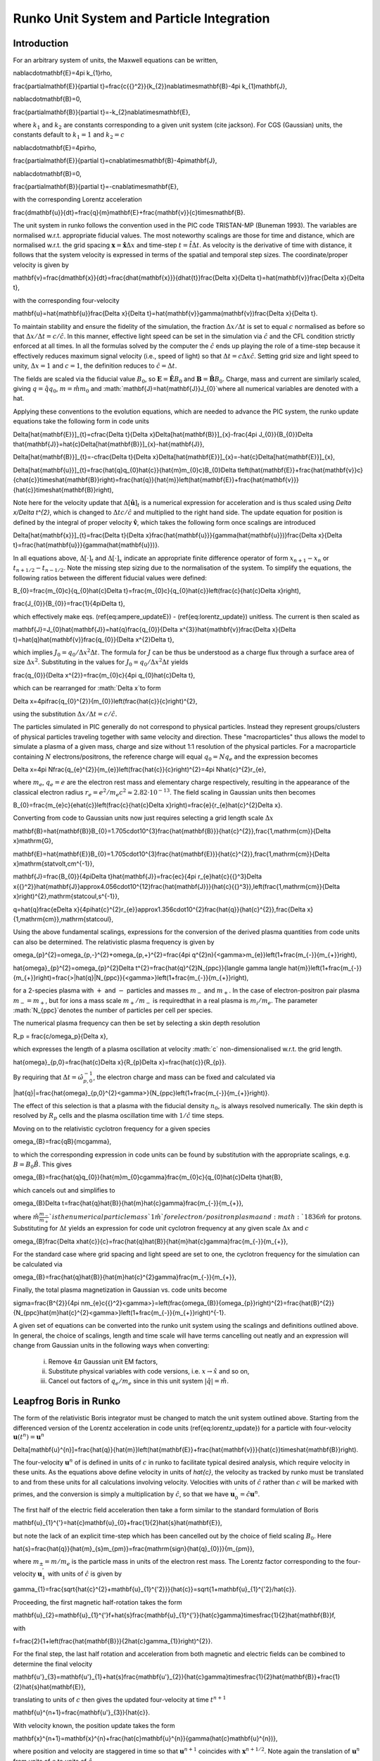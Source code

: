 Runko Unit System and Particle Integration
##########################################

Introduction
============
For an arbitrary system of units, the Maxwell equations can be written,

.. math::
\nabla\cdot\mathbf{E}=4\pi k_{1}\rho,


.. math::
\frac{\partial\mathbf{E}}{\partial t}=\frac{c{{}^2}}{k_{2}}\nabla\times\mathbf{B}-4\pi k_{1}\mathbf{J},


.. math::
\nabla\cdot\mathbf{B}=0,


.. math::
\frac{\partial\mathbf{B}}{\partial t}=-k_{2}\nabla\times\mathbf{E},


where :math:`k_{1}` and :math:`k_{2}` are constants corresponding to a given
unit system (cite jackson). For CGS (Gaussian) units, the constants
default to :math:`k_{1}=1` and :math:`k_{2}=c`

.. math::
\nabla\cdot\mathbf{E}=4\pi\rho,


.. math::
\frac{\partial\mathbf{E}}{\partial t}=c\nabla\times\mathbf{B}-4\pi\mathbf{J},


.. math::
\nabla\cdot\mathbf{B}=0,


.. math::
\frac{\partial\mathbf{B}}{\partial t}=-c\nabla\times\mathbf{E},


with the corresponding Lorentz acceleration

.. math::
\frac{d\mathbf{u}}{dt}=\frac{q}{m}\mathbf{E}+\frac{\mathbf{v}}{c}\times\mathbf{B}.


The unit system in runko follows the convention used in the PIC code
TRISTAN-MP (Buneman 1993). 
The variables are normalised w.r.t. appropriate
fiducial values. The most noteworthy scalings are those for time and
distance, which are normalised w.r.t. the grid spacing :math:`\mathbf{x}=\hat{\mathbf{x}}\Delta x`
and time-step :math:`t=\hat{t}\Delta t`. As velocity is the derivative
of time with distance, it follows that the system velocity is expressed
in terms of the spatial and temporal step sizes. The coordinate/proper
velocity is given by

.. math::
\mathbf{v}=\frac{d\mathbf{x}}{dt}=\frac{d\hat{\mathbf{x}}}{d\hat{t}}\frac{\Delta x}{\Delta t}=\hat{\mathbf{v}}\frac{\Delta x}{\Delta t},


with the corresponding four-velocity

.. math::
\mathbf{u}=\hat{\mathbf{u}}\frac{\Delta x}{\Delta t}=\hat{\mathbf{v}}\gamma(\mathbf{v})\frac{\Delta x}{\Delta t}.


To maintain stability and ensure the fidelity of the simulation, the
fraction :math:`\Delta x/\Delta t` is set to equal :math:`c` normalised as before
so that :math:`\Delta x/\Delta t=c/\hat{c}`. In this manner, effective
light speed can be set in the simulation via :math:`\hat{c}` and the CFL
condition strictly enforced at all times.
In all the formulas solved by the computer the :math:`\hat{c}` ends up playing the role of a time-step because it effectively reduces maximum signal velocity (i.e., speed of light) so that :math:`\Delta t = c \Delta x \hat{c}`.
Setting grid size and light speed to unity, :math:`\Delta x = 1` and :math:`c = 1`, the definition reduces to :math:`\hat{c} = \Delta t`.

The fields are scaled via the fiducial value :math:`B_{0}`, so :math:`\mathbf{E}=\hat{\mathbf{E}}B_{0}`
and :math:`\mathbf{B}=\hat{\mathbf{B}}B_{0}`. Charge, mass and current
are similarly scaled, giving :math:`q=\hat{q}q_{0}`, :math:`m=\hat{m}m_{0}`
and :math:`\mathbf{J}=\hat{\mathbf{J}}J_{0}`where all numerical variables
are denoted with a hat.

Applying these conventions to the evolution equations, which are needed
to advance the PIC system, the runko update equations take the following
form in code units

.. math::
\Delta[\hat{\mathbf{E}}]_{t}=c\frac{\Delta t}{\Delta x}\Delta[\hat{\mathbf{B}}]_{x}-\frac{4\pi J_{0}}{B_{0}}\Delta t\hat{\mathbf{J}}=\hat{c}\Delta[\hat{\mathbf{B}}]_{x}-\hat{\mathbf{J}},


.. math::
\Delta[\hat{\mathbf{B}}]_{t}=-c\frac{\Delta t}{\Delta x}\Delta[\hat{\mathbf{E}}]_{x}=-\hat{c}\Delta[\hat{\mathbf{E}}]_{x},


.. math::
\Delta[\hat{\mathbf{u}}]_{t}=\frac{\hat{q}q_{0}\hat{c}}{\hat{m}m_{0}c}B_{0}\Delta t\left(\hat{\mathbf{E}}+\frac{\hat{\mathbf{v}}c}{c\hat{c}}\times\hat{\mathbf{B}}\right)=\frac{\hat{q}}{\hat{m}}\left(\hat{\mathbf{E}}+\frac{\hat{\mathbf{v}}}{\hat{c}}\times\hat{\mathbf{B}}\right),


Note here for the velocity update that :math:`\Delta[\hat{\mathbf{u}}]_{t}`
is a numerical expression for acceleration and is thus scaled using
`\Delta x/\Delta t^{2}`, which is changed to :math:`\Delta tc/\hat{c}`
and multiplied to the right hand side. The update equation for position
is defined by the integral of proper velocity :math:`\hat{\mathbf{v}}`, which takes the following form once scalings are introduced

.. math::
\Delta[\hat{\mathbf{x}}]_{t}=\frac{\Delta t}{\Delta x}\frac{\hat{\mathbf{u}}}{\gamma(\hat{\mathbf{u}})}\frac{\Delta x}{\Delta t}=\frac{\hat{\mathbf{u}}}{\gamma(\hat{\mathbf{u}})}.


In all equations above, :math:`\Delta[\cdot]_{t}` and :math:`\Delta[\cdot]_{x}` indicate
an appropriate finite difference operator of form :math:`x_{n+1}-x_{n}` or :math:`t_{n+1/2}-t_{n-1/2}`. Note the missing step sizing due to the normalisation of the system.
To simplify the equations, the following ratios between the different fiducial values were defined:

.. math::
B_{0}=\frac{m_{0}c}{q_{0}\hat{c}\Delta t}=\frac{m_{0}c}{q_{0}\hat{c}}\left(\frac{c}{\hat{c}\Delta x}\right),


.. math::
\frac{J_{0}}{B_{0}}=\frac{1}{4\pi\Delta t},

which effectively make eqs. (\ref{eq:ampere_updateE}) - (\ref{eq:lorentz_update}) unitless. The current is then scaled as

.. math::
\mathbf{J}=J_{0}\hat{\mathbf{J}}=\hat{q}\frac{q_{0}}{\Delta x^{3}}\hat{\mathbf{v}}\frac{\Delta x}{\Delta t}=\hat{q}\hat{\mathbf{v}}\frac{q_{0}}{\Delta x^{2}\Delta t},

which implies :math:`J_{0}=q_{0}/\Delta x^{2}\Delta t`. The formula for :math:`J` can be thus be understood as a charge flux through a surface area of size :math:`\Delta x^2`. Substituting in the values for :math:`J_{0}=q_{0}/\Delta x^{2}\Delta t` yields

.. math::
\frac{q_{0}}{\Delta x^{2}}=\frac{m_{0}c}{4\pi q_{0}\hat{c}\Delta t},


which can be rearranged for :math:`\Delta x`to form

.. math::
\Delta x=4\pi\frac{q_{0}^{2}}{m_{0}}\left(\frac{\hat{c}}{c}\right)^{2},


using the substitution :math:`\Delta x/\Delta t=c/\hat{c}.`

The particles simulated in PIC generally do not correspond to physical particles. Instead they represent groups/clusters of physical particles traveling together with same velocity and direction. These "macroparticles" thus allows the model to simulate a plasma of a given mass, charge and size without 1:1 resolution of the physical particles.
For a macroparticle containing :math:`N` electrons/positrons, the reference charge will equal :math:`q_{0}=Nq_{e}` and the expression becomes

.. math::
\Delta x=4\pi N\frac{q_{e}^{2}}{m_{e}}\left(\frac{\hat{c}}{c}\right)^{2}=4\pi N\hat{c}^{2}r_{e},


where :math:`m_{e}`, :math:`q_{e}=e` are the electron rest mass and elementary
charge respectively, resulting in the appearance of the classical
electron radius :math:`r_{e}=e^{2}/m_{e}c^{2}\approx2.82\cdot10^{-13}`.
The field scaling in Gaussian units then becomes

.. math::
B_{0}=\frac{m_{e}c}{e\hat{c}}\left(\frac{c}{\hat{c}\Delta x}\right)=\frac{e}{r_{e}\hat{c}^{2}\Delta x}.


Converting from code to Gaussian units now just requires selecting a grid length scale :math:`\Delta x`

.. math::
\mathbf{B}=\hat{\mathbf{B}}B_{0}=1.705\cdot10^{3}\frac{\hat{\mathbf{B}}}{\hat{c}^{2}}\,\frac{1\,\mathrm{cm}}{\Delta x}\mathrm{G},


.. math::
\mathbf{E}=\hat{\mathbf{E}}B_{0}=1.705\cdot10^{3}\frac{\hat{\mathbf{E}}}{\hat{c}^{2}}\,\frac{1\,\mathrm{cm}}{\Delta x}\mathrm{statvolt\,cm^{-1}},


.. math::
\mathbf{J}=\frac{B_{0}}{4\pi\Delta t}\hat{\mathbf{J}}=\frac{ec}{4\pi r_{e}\hat{c}{{}^3}\Delta x{{}^2}}\hat{\mathbf{J}}\approx4.056\cdot10^{12}\frac{\hat{\mathbf{J}}}{\hat{c}{{}^3}}\,\left(\frac{1\,\mathrm{cm}}{\Delta x}\right)^{2}\,\mathrm{statcoul\,s^{-1}},


.. math::
q=\hat{q}\frac{e\Delta x}{4\pi\hat{c}^{2}r_{e}}\approx1.356\cdot10^{2}\frac{\hat{q}}{\hat{c}^{2}}\,\frac{\Delta x}{1\,\mathrm{cm}}\,\mathrm{statcoul},

Using the above fundamental scalings, expressions for the conversion
of the derived plasma quantities from code units can also be determined.
The relativistic plasma frequency is given by

.. math::
\omega_{p}^{2}=\omega_{p,-}^{2}+\omega_{p,+}^{2}=\frac{4\pi q^{2}n}{<\gamma>m_{e}}\left(1+\frac{m_{-}}{m_{+}}\right),


.. math::
\hat{\omega}_{p}^{2}=\omega_{p}^{2}\Delta t^{2}=\frac{\hat{q}^{2}N_{ppc}}{\langle \gamma \langle \hat{m}}\left(1+\frac{m_{-}}{m_{+}}\right)=\frac{>|\hat{q}|N_{ppc}}{<\gamma>}\left(1+\frac{m_{-}}{m_{+}}\right),

for a 2-species plasma with :math:`+` and :math:`-` particles and masses :math:`m_-` and :math:`m_+`. In the case of electron-positron pair plasma :math:`m_- = m_+`, but for ions a mass scale :math:`m_+/m_-` is requiredthat in a real plasma is :math:`m_i/m_e`. The parameter :math:`N_{ppc}`denotes the number of particles per cell per species.

The numerical plasma frequency can then be set by selecting a skin depth resolution 

.. math::
R_p = \frac{c/\omega_p}{\Delta x},

which expresses the length of a plasma oscillation at velocity :math:´c´ non-dimensionalised w.r.t. the grid length.

.. math::
\hat{\omega}_{p,0}=\frac{\hat{c}\Delta x}{R_{p}\Delta x}=\frac{\hat{c}}{R_{p}}.


By requiring that :math:`\Delta t=\hat{\omega}_{p,0}^{-1}`, the electron
charge and mass can be fixed and calculated via

.. math::
|\hat{q}|=\frac{\hat{\omega}_{p,0}^{2}<\gamma>}{N_{ppc}\left(1+\frac{m_{-}}{m_{+}}\right)}.

The effect of this selection is that a plasma with the fiducial density :math:`n_0`, is always resolved numerically.
The skin depth is resolved by :math:`R_p` cells and the plasma oscillation time with :math:`1/\hat{c}` time steps.

Moving on to the relativistic cyclotron frequency for a given species

.. math::
\omega_{B}=\frac{qB}{mc\gamma},


to which the corresponding expression in code units can be found by
substitution with the appropriate scalings, e.g. :math:`B=B_{0}\hat{B}`.
This gives

.. math::
\omega_{B}=\frac{\hat{q}q_{0}}{\hat{m}m_{0}c\gamma}\frac{m_{0}c}{q_{0}\hat{c}\Delta t}\hat{B},


which cancels out and simplifies to

.. math::
\omega_{B}\Delta t=\frac{\hat{q}\hat{B}}{\hat{m}\hat{c}\gamma}\frac{m_{-}}{m_{+}},


where :math:`\hat{m}\frac{m_{-}}{m_{+}}`is the numerical particle mass
`1\hat{m}`for electron/positron plasma and :math:`1836\hat{m}` for protons.
Substituting for :math:`\Delta t` yields an expression for code unit cyclotron
frequency at any given scale :math:`\Delta x` and :math:`c`

.. math::
\omega_{B}\frac{\Delta x\hat{c}}{c}=\frac{\hat{q}\hat{B}}{\hat{m}\hat{c}\gamma}\frac{m_{-}}{m_{+}},


For the standard case where grid spacing and light speed are set to
one, the cyclotron frequency for the simulation can be calculated
via

.. math::
\omega_{B}=\frac{\hat{q}\hat{B}}{\hat{m}\hat{c}^{2}\gamma}\frac{m_{-}}{m_{+}},


Finally, the total plasma magnetization in Gaussian vs. code units
become

.. math::
\sigma=\frac{B^{2}}{4\pi nm_{e}c{{}^2}<\gamma>}=\left(\frac{\omega_{B}}{\omega_{p}}\right)^{2}=\frac{\hat{B}^{2}}{N_{ppc}\hat{m}\hat{c}^{2}<\gamma>}\left(1+\frac{m_{-}}{m_{+}}\right)^{-1}.

A given set of equations can be converted into the runko unit system using the scalings and definitions outlined above. In general, the choice of scalings, length and time scale will have terms cancelling out neatly and an expression will change from Gaussian units in the following ways when converting:

    i) Remove :math:`4\pi` Gaussian unit EM factors, 
    ii) Substitute physical variables with code versions, i.e. :math:`x\rightarrow \hat{x}` and so on,
    iii) Cancel out factors of :math:`q_e/m_e` since in this unit system :math:`|\hat{q}| = \hat{m}`.


Leapfrog Boris in Runko
=======================

The form of the relativistic Boris integrator must be changed to match
the unit system outlined above. Starting from the differenced version
of the Lorentz acceleration in code units (\ref{eq:lorentz_update})
for a particle with four-velocity :math:`\mathbf{u}(t^{n})=\mathbf{u}^{n}`

.. math::
\Delta[\mathbf{u}^{n}]=\frac{\hat{q}}{\hat{m}}\left(\hat{\mathbf{E}}+\frac{\hat{\mathbf{v}}}{\hat{c}}\times\hat{\mathbf{B}}\right).


The four-velocity :math:`\mathbf{u}^{n}` of is defined in units of :math:`c`
in runko to facilitate typical desired analysis, which require velocity
in these units. As the equations above define velocity in units of
`\hat{c}`, the velocity as tracked by runko must be translated to
and from these units for all calculations involving velocity. Velocities
with units of :math:`\hat{c}` rather than :math:`c` will be marked with primes,
and the conversion is simply a multiplication by :math:`\hat{c}`, so that
we have :math:`\mathbf{u}_{0}^{'}=\hat{c}\mathbf{u}^{n}`.

The first half of the electric field acceleration then take a form
similar to the standard formulation of Boris

.. math::
\mathbf{u}_{1}^{'}=\hat{c}\mathbf{u}_{0}+\frac{1}{2}\hat{s}\hat{\mathbf{E}},


but note the lack of an explicit time-step which has been cancelled
out by the choice of field scaling :math:`B_{0}`.
Here

.. math::
\hat{s}=\frac{\hat{q}}{\hat{m}_{s}m_{\pm}}=\frac{\mathrm{sign}\{\hat{q}_{0}\}}{m_{\pm}},


where :math:`m_{\pm}=m/m_{e}` is the particle mass in units of the electron rest mass. The Lorentz factor corresponding to the four-velocity :math:`\mathbf{u}_{1}^{'}` with units of :math:`\hat{c}` is given by

.. math::
\gamma_{1}=\frac{\sqrt{\hat{c}^{2}+\mathbf{u}_{1}^{'2}}}{\hat{c}}=\sqrt{1+\mathbf{u}_{1}^{'2}/\hat{c}}.


Proceeding, the first magnetic half-rotation takes the form

.. math::
\mathbf{u}_{2}=\mathbf{u}_{1}^{'}f+\hat{s}\frac{\mathbf{u}_{1}^{'}}{\hat{c}\gamma}\times\frac{1}{2}\hat{\mathbf{B}}f,


with 

.. math::
f=\frac{2}{1+\left(\frac{\hat{\mathbf{B}}}{2\hat{c}\gamma_{1}}\right)^{2}}.


For the final step, the last half rotation and acceleration from both
magnetic and electric fields can be combined to determine the final
velocity

.. math::
\mathbf{u'}_{3}=\mathbf{u'}_{1}+\hat{s}\frac{\mathbf{u'}_{2}}{\hat{c}\gamma}\times\frac{1}{2}\hat{\mathbf{B}}+\frac{1}{2}\hat{s}\hat{\mathbf{E}},


translating to units of :math:`c` then gives the updated four-velocity
at time :math:`t^{n+1}`

.. math::
\mathbf{u}^{n+1}=\frac{\mathbf{u'}_{3}}{\hat{c}}.


With velocity known, the position update takes the form

.. math::
\mathbf{x}^{n+1}=\mathbf{x}^{n}+\frac{\hat{c}\mathbf{u}^{n}}{\gamma(\hat{c}\mathbf{u}^{n})},


where position and velocity are staggered in time so that :math:`\mathbf{u}^{n+1}`
coincides with :math:`\mathbf{x}^{n+1/2}`. Note again the translation of
:math:`\mathbf{u}^{n}` from units of :math:`c` to units of :math:`\hat{c}`.

Relativistic Velocity-Verlet
============================

As an alternative to leapfrog integration, Velocity-Verlet can be
defined for relativistic particle motion. In velocity-Verlet, both
velocity and position are defined at the integer time-steps. Concurrent
velocity/position can simplify simulation setup as well as data handling,
since the half-step staggering of velocity need not be accounted for.
This is particularly important when comparing simulations of varying
time-step.

Starting again from relativistic Newton-Lorentz system

.. math::
\frac{d\mathbf{x}}{dt}=\mathbf{v}=\mathbf{\frac{u}{\gamma}},


.. math::
m\frac{d\mathbf{u}}{dt}=m\frac{d\gamma\mathbf{v}}{dt}=\mathbf{F}(\mathbf{x},\mathbf{v}),


where 

.. math::
\mathbf{F}(\mathbf{x},\mathbf{v})=q\left(\mathbf{E}(\mathbf{x})+\frac{\mathbf{v}}{c}\times\mathbf{B}(\mathbf{x})\right)=q\left(\mathbf{E}(\mathbf{x})+\frac{\mathbf{u}}{c\gamma}\times\mathbf{B}(\mathbf{x})\right),


and the relativistic factor is given by

.. math::
\gamma=\sqrt{\frac{1}{1-(\mathbf{v}/c)^{2}}}=\sqrt{1+\left(\frac{\mathbf{u}}{c}\right)^{2}}.


To achieve second order convergence accuracy like in Leapfrog, centre-difference
estimates of velocity and acceleration are applied and contracted
to one time-step length giving

.. math::
\frac{\mathbf{u}^{n+1/2}}{\gamma^{n+1/2}}=\frac{\mathbf{x}^{n+1}-\mathbf{x}^{n}}{\Delta t},


.. math::
\frac{1}{m}\mathbf{F}(\mathbf{x}^{n+1/2},\mathbf{v}^{n+1/2})=\frac{\mathbf{u}^{n+1}-\mathbf{u}^{n}}{\Delta t},


Rearranging these into update form for position and velocity yields

.. math::
\mathbf{x}^{n+1}=\mathbf{x}^{n}+\Delta t\frac{\mathbf{u}^{n+1/2}}{\gamma^{n+1/2}},


.. math::
\mathbf{u}^{n+1}=\mathbf{u}^{n}+\Delta t\frac{1}{m}\mathbf{F}(\mathbf{x}^{n+1/2},\frac{\mathbf{u}^{n+1/2}}{\gamma^{n+1/2}}).


The half-step velocity at :math:`t^{n+1/2}` in the position update can
be estimated by half an explicit Euler step of (\ref{eq:lorentz_rel})

.. math::
\frac{\mathbf{u}^{n+1/2}-\mathbf{u}^{n}}{\frac{1}{2}\Delta t}=\frac{1}{m}\mathbf{F}(\mathbf{x}^{n},\frac{\mathbf{u}^{n}}{\gamma^{n}}),


.. math::
\mathbf{u}^{n+1/2}=\mathbf{u}^{n}+\frac{\Delta t}{2}\frac{1}{m}\mathbf{F}(\mathbf{x}^{n},\frac{\mathbf{u}^{n}}{\gamma^{n}}),


The final system to be solved in cgs units is then is then

.. math::
\mathbf{u}^{n+1/2}=\mathbf{u}^{n}+\frac{\Delta t}{2}\mathbf{F}(\mathbf{x}^{n},\frac{\mathbf{u}^{n}}{\gamma^{n}}),


.. math::
\mathbf{x}^{n+1}=\mathbf{x}^{n}+\Delta t\frac{\mathbf{u}^{n+1/2}}{\gamma^{n+1/2}},


.. math::
\mathbf{u}^{n+1}=\mathbf{u}^{n}+\frac{\Delta t}{2}\left(\mathbf{F}(\mathbf{x}^{n},\frac{\mathbf{u}^{n}}{\gamma^{n}})+\mathbf{F}(\mathbf{x}^{n+1},\frac{\mathbf{u}^{n+1}}{\gamma^{n+1}})\right),


where all relativistic factors can be calculated using the corresponding
four-velocity and (). Note how the mass term has been absorbed by
`\mathbf{F}` to form the acceleration function

.. math::
\mathbf{F}(\mathbf{x},\frac{\mathbf{u}}{\gamma})=\frac{q}{m}\left(\mathbf{E}(\mathbf{x})+\frac{\mathbf{u}}{c\gamma}\times\mathbf{B}(\mathbf{x})\right).


The velocity update (\ref{eq:relvv_u}) is of the same form as in
leapfrog and can be solved explicitly using the Boris algorithm.

Relativistic Velocity-Verlet in runko
=====================================

In the section on leapfrog integration in runko above, the Boris algorithm
was derived for the specific case where runko scaling is in use. For
simple update equations however, there is no need to re-derive the
equations from the ground up using the correctly scaled variables.
As a worked example, the relativistic velocity-Verlet integrator will
be scaled for runko implementation below. Note that the unit-change
from :math:`c` to :math:`\hat{c}` of velocity will be omitted, as these are
specific to the storage scheme rather than scaling. To implement the
equations derived below, the velocities must simply be multiplied/divided
by :math:`\hat{c}` when retrieved and written to memory respectively.

To provide further context on the consequences of the normalisation
scheme used, it will also be demonstrated how the effective time-step
can be varied despite time-step being used to normalise the scheme. 

Substituting runko scalings into the relativistic velocity-verlet
equations (\ref{eq:relvv_uhalf})-(\ref{eq:relvv_u}) gives

.. math::
\mathbf{u}^{n+1/2}\frac{\text{\ensuremath{\Delta x}}}{\Delta t}=\mathbf{u}^{n}\frac{\text{\ensuremath{\Delta x}}}{\Delta t}+\frac{k_{\Delta t}\Delta t}{2}\mathbf{F}(\mathbf{\hat{x}}^{n}\Delta x,\frac{\mathbf{\hat{u}}^{n}}{\gamma^{n}}\frac{\Delta x}{\Delta t}),


.. math::
\mathbf{\hat{x}}^{n+1}\text{\ensuremath{\Delta x}}=\mathbf{\hat{x}}^{n}\text{\ensuremath{\Delta x}}+k_{\Delta t}\Delta t\frac{\mathbf{\hat{u}}^{n+1/2}}{\gamma^{n+1/2}}\frac{\text{\ensuremath{\Delta x}}}{\Delta t},


.. math::
\mathbf{\hat{u}}^{n+1}\frac{\Delta x}{\Delta t}=\mathbf{\hat{u}}^{n}\frac{\Delta x}{\Delta t}+\frac{k_{\Delta t}\Delta t}{2}\left(\mathbf{F}(\mathbf{\hat{x}}^{n}\Delta x,\frac{\mathbf{\hat{u}}^{n}}{\gamma^{n}}\frac{\Delta x}{\Delta t})+\mathbf{F}(\mathbf{\hat{x}}^{n+1}\Delta x,\frac{\mathbf{\hat{u}}^{n+1}}{\gamma^{n+1}}\frac{\Delta x}{\Delta t})\right).


The trick here is to recognise the difference between :math:`\Delta t`
as used to set the size of the time-step versus where it is used to
normalise the scheme. In the former case, time-step is rewritten as
a non-dimensional scale :math:`k_{\Delta t}` multiplied by the scaling
time-step :math:`\Delta t`. Carrying the factor :math:`k_{\Delta t}` through
the normalisation process allows simulations of varying effective
time-step to be performed for the same physical setup. The effective
time-step :math:`k_{\Delta t}` becomes a factor of a common normalisation
time-step :math:`\Delta t` between simulations. When :math:`k_{\Delta t}=1`
the simulation corresponds to standard runko \red{notation}. The same physics can
now be studied for varying temporal resolutions, by changing the number
of time-steps and ensuring a reciprocal change in effective time-step
`k_{\Delta t}`. For instance, when the number of time-steps is doubled,
the effective time-step must be halved.

Continuing the scaling process, expanding out :math:`\mathbf{F}`in velocity
half-step gives

.. math::
\mathbf{u}^{n+1/2}\frac{\text{\ensuremath{\Delta x}}}{\Delta t}=\mathbf{u}^{n}\frac{\text{\ensuremath{\Delta x}}}{\Delta t}+\frac{k_{\Delta t}\Delta t}{2}\frac{q_{0}\hat{q}}{m_{0}\hat{m}}B_{0}\left(\mathbf{\hat{E}}^{n}+\frac{\mathbf{\hat{u}}^{n}}{c\gamma^{n}}\frac{\Delta x}{\Delta t}\times\hat{\mathbf{B}}^{n}\right),


.. math::
\mathbf{u}^{n+1/2}=\mathbf{u}^{n}+\frac{\text{\ensuremath{\Delta t}}}{\Delta x}\frac{k_{\Delta t}\Delta t}{2}\frac{q_{0}\hat{q}}{m_{0}\hat{m}}\frac{m_{0}c}{q_{0}\hat{c}\Delta t}\left(\mathbf{\hat{E}}^{n}+\frac{\mathbf{\hat{u}}^{n}}{c\gamma^{n}}\frac{\Delta x}{\Delta t}\times\hat{\mathbf{B}}^{n}\right),


Remembering the relation :math:`\Delta t/\Delta x=\hat{c}/c` and cancelling
out terms accordingly in both the position update and velocity half-step,
these equations must take the following form in runko

.. math::
\mathbf{u}^{n+1/2}=\mathbf{u}^{n}+\frac{k_{\Delta t}}{2}\frac{\hat{q}}{\hat{m}}\left(\mathbf{\hat{E}}^{n}+\frac{\mathbf{\hat{u}}^{n}}{\hat{c}\gamma^{n}}\times\hat{\mathbf{B}}^{n}\right),


.. math::
\mathbf{\hat{x}}^{n+1}=\mathbf{\hat{x}}^{n}+k_{\Delta t}\frac{\mathbf{\hat{u}}^{n+1/2}}{\gamma^{n+1/2}},


Meanwhile, expanding out :math:`\mathbf{F}`in velocity update yields

.. math::
\mathbf{\hat{u}}^{n+1}\frac{\Delta x}{\Delta t}=\mathbf{\hat{u}}^{n}\frac{\Delta x}{\Delta t}+\frac{k_{\Delta t}\Delta t}{2}\left(\frac{q_{0}\hat{q}}{m_{0}\hat{m}}B_{0}\left(\mathbf{\hat{E}}^{n}+\frac{\hat{\mathbf{v}}^{n}}{c}\frac{c}{\hat{c}}\times\hat{\mathbf{B}}^{n}\right)+\frac{q_{0}\hat{q}}{m_{0}\hat{m}}B_{0}\left(\mathbf{\hat{E}}^{n+1}+\frac{\hat{\mathbf{v}}^{n+1}}{c}\frac{c}{\hat{c}}\times\hat{\mathbf{B}}^{n+1}\right)\right),


.. math::
\mathbf{\hat{u}}^{n+1}\frac{\Delta x}{\Delta t}=\mathbf{\hat{u}}^{n}\frac{\Delta x}{\Delta t}+\frac{k_{\Delta t}\Delta t}{2}\frac{q_{0}\hat{q}}{m_{0}\hat{m}}B_{0}\left(\left(\mathbf{\hat{E}}^{n}+\frac{\hat{\mathbf{v}}^{n}}{\hat{c}}\times\hat{\mathbf{B}}^{n}\right)+\left(\mathbf{\hat{E}}^{n+1}+\frac{\hat{\mathbf{v}}^{n+1}}{\hat{c}}\times\hat{\mathbf{B}}^{n+1}\right)\right),


.. math::
\mathbf{\hat{u}}^{n+1}\frac{\Delta x}{\Delta t}=\mathbf{\hat{u}}^{n}\frac{\Delta x}{\Delta t}+\frac{k_{\Delta t}\Delta t}{2}\frac{q_{0}\hat{q}}{m_{0}\hat{m}}\frac{m_{0}c}{q_{0}\hat{c}\Delta t}\left(\mathbf{\hat{E}}^{n}+\mathbf{\hat{E}}^{n+1}+\frac{\hat{\mathbf{v}}^{n}}{\hat{c}}\times\hat{\mathbf{B}}^{n}+\frac{\hat{\mathbf{v}}^{n+1}}{\hat{c}}\times\hat{\mathbf{B}}^{n+1}\right),


.. math::
\mathbf{\hat{u}}^{n+1}=\mathbf{\hat{u}}^{n}+k_{\Delta t}\frac{\hat{q}}{\hat{m}}\left(\frac{\mathbf{\hat{E}}^{n}+\mathbf{\hat{E}}^{n+1}}{2}+\frac{\hat{\mathbf{v}}^{n}+\hat{\mathbf{v}}^{n+1}}{2\hat{c}}\times\frac{\hat{\mathbf{B}}^{n}+\hat{\mathbf{B}}^{n+1}}{2}\right),


where :math:`\hat{\mathbf{v}}^{n}=\hat{\mathbf{u}}^{n}/\gamma^{n}`.

The seemingly implicit form of the velocity update (\ref{eq:relvv_u_runko})
is of the same form as the leapfrog discretisation of velocity and
can now be solved with the runko-scaled Boris algorithm above. Together
with (\ref{eq:relvv_uhalf_runko}) and (\ref{eq:relvv_x_runko}) the
evolution in time of particle motion can now be solved to second order,
so long as :math:`\mathbf{\hat{E}}(\mathbf{\hat{x}},\mathbf{\hat{u}})`
and :math:`\mathbf{\hat{B}}(\mathbf{\hat{x}},\mathbf{\hat{u}})` can be
evaluated.



